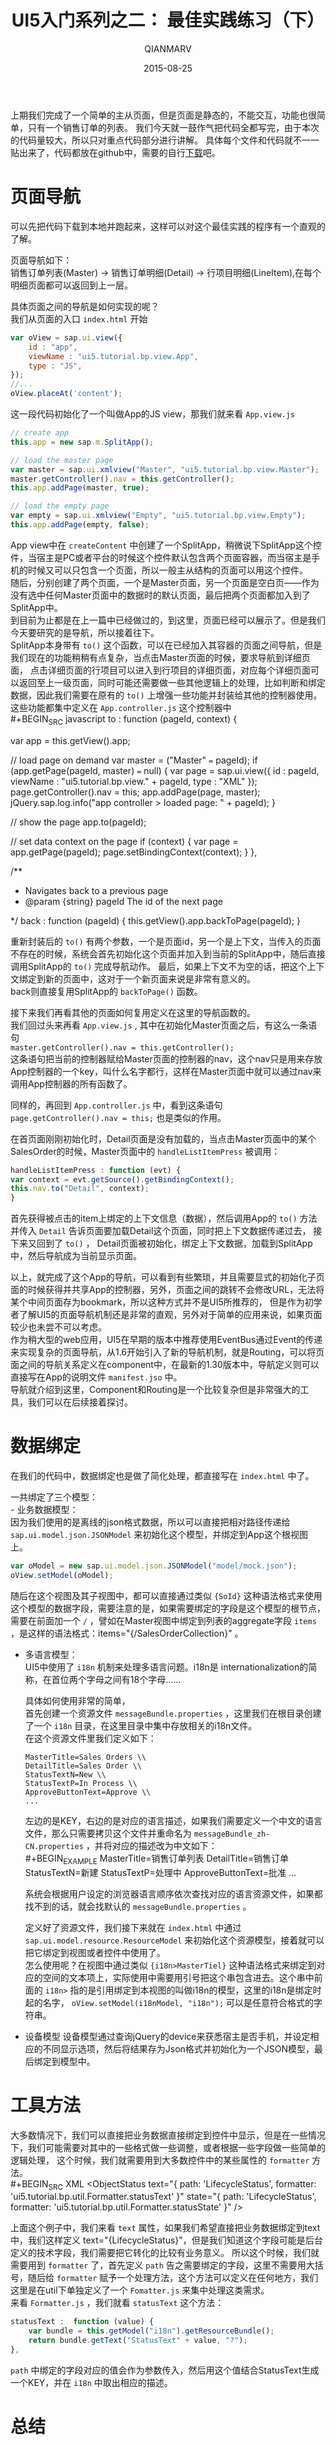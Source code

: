 #+TITLE: UI5入门系列之二： 最佳实践练习（下）
#+AUTHOR: QIANMARV
#+DATE: 2015-08-25
#+CATEGORIES: 技术
#+TAGS: sap ui5
#+LAYOUT: post

上期我们完成了一个简单的主从页面，但是页面是静态的，不能交互，功能也很简单，只有一个销售订单的列表。
我们今天就一鼓作气把代码全都写完，由于本次的代码量较大，所以只对重点代码部分进行讲解。
具体每个文件和代码就不一一贴出来了，代码都放在github中，需要的自行[[https://github.com/qianmarv/ui5tutorial/tree/master/ui5bp_2][下载]]吧。

* 页面导航
   可以先把代码下载到本地并跑起来，这样可以对这个最佳实践的程序有一个直观的了解。
   
   页面导航如下： \\
   销售订单列表(Master) -> 销售订单明细(Detail) -> 行项目明细(LineItem),在每个明细页面都可以返回到上一层。
   
   具体页面之间的导航是如何实现的呢？ \\
   我们从页面的入口 =index.html= 开始
   #+BEGIN_SRC javascript
         var oView = sap.ui.view({
             id : "app",
             viewName : "ui5.tutorial.bp.view.App",
             type : "JS",
         });
         //...
         oView.placeAt('content');
   #+END_SRC

   这一段代码初始化了一个叫做App的JS view，那我们就来看 =App.view.js=
   #+BEGIN_SRC javascript
	// create app
	this.app = new sap.m.SplitApp();

	// load the master page
	var master = sap.ui.xmlview("Master", "ui5.tutorial.bp.view.Master");
	master.getController().nav = this.getController();
	this.app.addPage(master, true);
	
	// load the empty page
	var empty = sap.ui.xmlview("Empty", "ui5.tutorial.bp.view.Empty");
	this.app.addPage(empty, false);
   #+END_SRC
   App view中在 =createContent= 中创建了一个SplitApp，稍微说下SplitApp这个控件，当宿主是PC或者平台的时候这个控件默认包含两个页面容器，而当宿主是手机的时候又可以只包含一个页面，所以一般主从结构的页面可以用这个控件。\\
   随后，分别创建了两个页面，一个是Master页面，另一个页面是空白页——作为没有选中任何Master页面中的数据时的默认页面，最后把两个页面都加入到了SplitApp中。\\
   到目前为止都是在上一篇中已经做过的，到这里，页面已经可以展示了。但是我们今天要研究的是导航，所以接着往下。\\
   SplitApp本身带有 =to()= 这个函数，可以在已经加入其容器的页面之间导航，但是我们现在的功能稍稍有点复杂，当点击Master页面的时候，要求导航到详细页面，
   点击详细页面的行项目可以进入到行项目的详细页面，对应每个详细页面可以返回至上一级页面，同时可能还需要做一些其他逻辑上的处理，比如判断和绑定数据，因此我们需要在原有的 =to()= 上增强一些功能并封装给其他的控制器使用。\\

   这些功能都集中定义在 =App.controller.js= 这个控制器中\\
   #+BEGIN_SRC javascript
    to : function (pageId, context) {
	
	var app = this.getView().app;
	
	// load page on demand
	var master = ("Master" === pageId);
	if (app.getPage(pageId, master) === null) {
	    var page = sap.ui.view({
		id : pageId,
		viewName : "ui5.tutorial.bp.view." + pageId,
		type : "XML"
	    });
	    page.getController().nav = this;
	    app.addPage(page, master);
	    jQuery.sap.log.info("app controller > loaded page: " + pageId);
	}
	
	// show the page
	app.to(pageId);
	
	// set data context on the page
	if (context) {
	    var page = app.getPage(pageId);
	    page.setBindingContext(context);
	}
    },
    
    /**
     * Navigates back to a previous page
     * @param {string} pageId The id of the next page
     */
    back : function (pageId) {
	this.getView().app.backToPage(pageId);
    }
   #+END_SRC
   重新封装后的 =to()= 有两个参数，一个是页面id，另一个是上下文，当传入的页面不存在的时候，系统会首先初始化这个页面并加入到当前的SplitApp中，随后直接调用SplitApp的 =to()= 完成导航动作。
   最后，如果上下文不为空的话，把这个上下文绑定到新的页面中，这对于一个新页面来说是非常有意义的。\\
   back则直接复用SplitApp的 =backToPage()= 函数。

   接下来我们再看其他的页面如何复用定义在这里的导航函数的。\\
   我们回过头来再看 =App.view.js= , 其中在初始化Master页面之后，有这么一条语句 \\
   =master.getController().nav = this.getController();= \\
   这条语句把当前的控制器赋给Master页面的控制器的nav，这个nav只是用来存放App控制器的一个key，叫什么名字都行，这样在Master页面中就可以通过nav来调用App控制器的所有函数了。

   同样的，再回到 =App.controller.js= 中，看到这条语句 =page.getController().nav = this;= 也是类似的作用。

   在首页面刚刚初始化时，Detail页面是没有加载的，当点击Master页面中的某个SalesOrder的时候，Master页面中的 =handleListItemPress= 被调用：
   #+BEGIN_SRC javascript
    handleListItemPress : function (evt) {
	var context = evt.getSource().getBindingContext();
	this.nav.to("Detail", context);
    }
   #+END_SRC
   首先获得被点击的item上绑定的上下文信息（数据），然后调用App的 =to()= 方法并传入 =Detail= 告诉页面要加载Detail这个页面，同时把上下文数据传递过去，
   接下来又回到了 =to()= ， Detail页面被初始化，绑定上下文数据，加载到SplitApp中，然后导航成为当前显示页面。

   以上，就完成了这个App的导航，可以看到有些繁琐，并且需要显式的初始化子页面的时候获得并共享App的控制器，另外，页面之间的跳转不会修改URL，无法将某个中间页面存为bookmark，所以这种方式并不是UI5所推荐的，
   但是作为初学者了解UI5的页面导航机制还是非常的直观，另外对于简单的应用来说，如果页面较少也未尝不可以考虑。\\
   作为稍大型的web应用，UI5在早期的版本中推荐使用EventBus通过Event的传递来实现复杂的页面导航，从1.6开始引入了新的导航机制，就是Routing，可以将页面之间的导航关系定义在component中，在最新的1.30版本中，导航定义则可以直接写在App的说明文件 =manifest.jso= 中。\\
   导航就介绍到这里，Component和Routing是一个比较复杂但是非常强大的工具，我们可以在后续接着探讨。

* 数据绑定
  在我们的代码中，数据绑定也是做了简化处理，都直接写在 =index.html= 中了。

  一共绑定了三个模型： \\
  - 业务数据模型：\\
    因为我们使用的是离线的json格式数据，所以可以直接把相对路径传递给 =sap.ui.model.json.JSONModel= 来初始化这个模型，并绑定到App这个根视图上。
    #+BEGIN_SRC javascript
         var oModel = new sap.ui.model.json.JSONModel("model/mock.json");
         oView.setModel(oModel);
    #+END_SRC
    随后在这个视图及其子视图中，都可以直接通过类似 ={SoId}= 这种语法格式来使用这个模型的数据字段，需要注意的是，如果需要绑定的字段是这个模型的根节点，需要在前面加一个 =/= ，譬如在Master视图中绑定到列表的aggregate字段 =items= ，是这样的语法格式：items="{/SalesOrderCollection}" 。

  - 多语言模型：\\
    UI5中使用了 =i18n= 机制来处理多语言问题。i18n是 internationalization的简称，在首位两个字母之间有18个字母……

    具体如何使用非常的简单，\\
    首先创建一个资源文件 =messageBundle.properties= ，这里我们在根目录创建了一个 =i18n= 目录，在这里目录中集中存放相关的i18n文件。\\
    在这个资源文件里我们定义如下：
    #+BEGIN_EXAMPLE
    MasterTitle=Sales Orders \\
    DetailTitle=Sales Order \\
    StatusTextN=New \\
    StatusTextP=In Process \\
    ApproveButtonText=Approve \\
    ...
    #+END_EXAMPLE
    左边的是KEY，右边的是对应的语言描述，如果我们需要定义一个中文的语言文件，那么只需要拷贝这个文件并重命名为 =messageBundle_zh-CN.properties= ，并将对应的描述改为中文如下：\\
    #+BEGIN_EXAMPLE
    MasterTitle=销售订单列表
    DetailTitle=销售订单
    StatusTextN=新建
    StatusTextP=处理中
    ApproveButtonText=批准
    ...
    #+END_EXAMPLE
    系统会根据用户设定的浏览器语言顺序依次查找对应的语言资源文件，如果都找不到的话，就会找默认的 =messageBundle.properties= 。

    定义好了资源文件，我们接下来就在 =index.html= 中通过 =sap.ui.model.resource.ResourceModel= 来初始化这个资源模型，接着就可以把它绑定到视图或者控件中使用了。\\
    怎么使用呢？在视图中通过类似 ={i18n>MasterTiel}= 这种语法格式来绑定到对应的空间的文本项上，实际使用中需要用引号把这个串包含进去。这个串中前面的 =i18n>= 指的是引用绑定到本视图的叫做i18n的模型，这里的i18n是绑定时起的名字， =oView.setModel(i18nModel, "i18n");=  可以是任意符合格式的字符串。\\

  - 设备模型
    设备模型通过查询jQuery的device来获悉宿主是否手机，并设定相应的不同显示选项，然后将结果存为Json格式并初始化为一个JSON模型，最后绑定到模型中。
* 工具方法
  大多数情况下，我们可以直接把业务数据直接绑定到控件中显示，但是在一些情况下，我们可能需要对其中的一些格式做一些调整，或者根据一些字段做一些简单的逻辑处理，
这个时候，我们就需要用到大多数控件中的某些属性的 =formatter= 方法。\\
  #+BEGIN_SRC XML
	  <ObjectStatus
	      text="{
		    path: 'LifecycleStatus',
		    formatter: 'ui5.tutorial.bp.util.Formatter.statusText'
		    }"
	      state="{
		     path: 'LifecycleStatus',
		     formatter: 'ui5.tutorial.bp.util.Formatter.statusState'
		     }" />
  #+END_SRC
  上面这个例子中，我们来看 =text= 属性，如果我们希望直接把业务数据绑定到text中，我们这样定义 text="{LifecycleStatus}"，但是我们知道这个字段可能是后台定义的技术字段，我们需要把它转化的比较有业务意义。
所以这个时候，我们就需要用到 =formatter= 了，首先定义 =path= 告之需要绑定的字段，这里不需要用大括号，随后给 =formatter= 赋予一个处理方法，这个方法可以定义在任何地方，我们这里是在util下单独定义了一个 =Fomatter.js= 来集中处理这类需求。\\
  来看 =Formatter.js= ，我们就看 =statusText= 这个方法：
  #+BEGIN_SRC javascript
	statusText :  function (value) {
		var bundle = this.getModel("i18n").getResourceBundle();
		return bundle.getText("StatusText" + value, "?");
	},
  #+END_SRC
  =path= 中绑定的字段对应的值会作为参数传入，然后用这个值结合StatusText生成一个KEY，并在 =i18n= 中取出相应的描述。
  
* 总结
  基本上这个最佳实践应用已经被剖析完成了，通过这样一个最佳实践 =Best Practice= 的练习，我们学习到了一般的UI5应用的整体结构以及大多数重要控件的使用方法。
